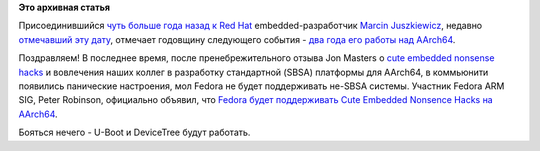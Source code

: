 .. title: 2 года работы над AArch64
.. slug: 2-года-работы-над-aarch64
.. date: 2014-10-16 18:18:59
.. tags: arm, sbsa
.. category:
.. link:
.. description:
.. type: text
.. author: Peter Lemenkov

**Это архивная статья**


Присоединившийся `чуть больше года назад к Red
Hat </content/Новости-fedora-arm-sig-1>`__ embedded-разработчик `Marcin
Juszkiewicz <https://www.openhub.net/accounts/hrw>`__, недавно
`отмечавший эту дату </content/Короткие-новости-30>`__, отмечает
годовщину следующего события - `два года его работы над
AArch64 <http://marcin.juszkiewicz.com.pl/2014/10/08/2-years-of-aarch64-work/>`__.

Поздравляем!
В последнее время, после пренебрежительного отзыва Jon Masters о `cute
embedded nonsense hacks </content/cute-embedded-nonsense-hacks>`__ и
вовлечения наших коллег в разработку стандартной (SBSA) платформы для
AArch64, в коммьюнити появились панические настроения, мол Fedora не
будет поддерживать не-SBSA системы. Участник Fedora ARM SIG, Peter
Robinson, официально объявил, что `Fedora будет поддерживать Cute
Embedded Nonsence Hacks на
AArch64 <http://nullr0ute.com/2014/10/fedora-aarch64-device-tree-and-u-boot-support/>`__.

Бояться нечего - U-Boot и DeviceTree будут работать.

